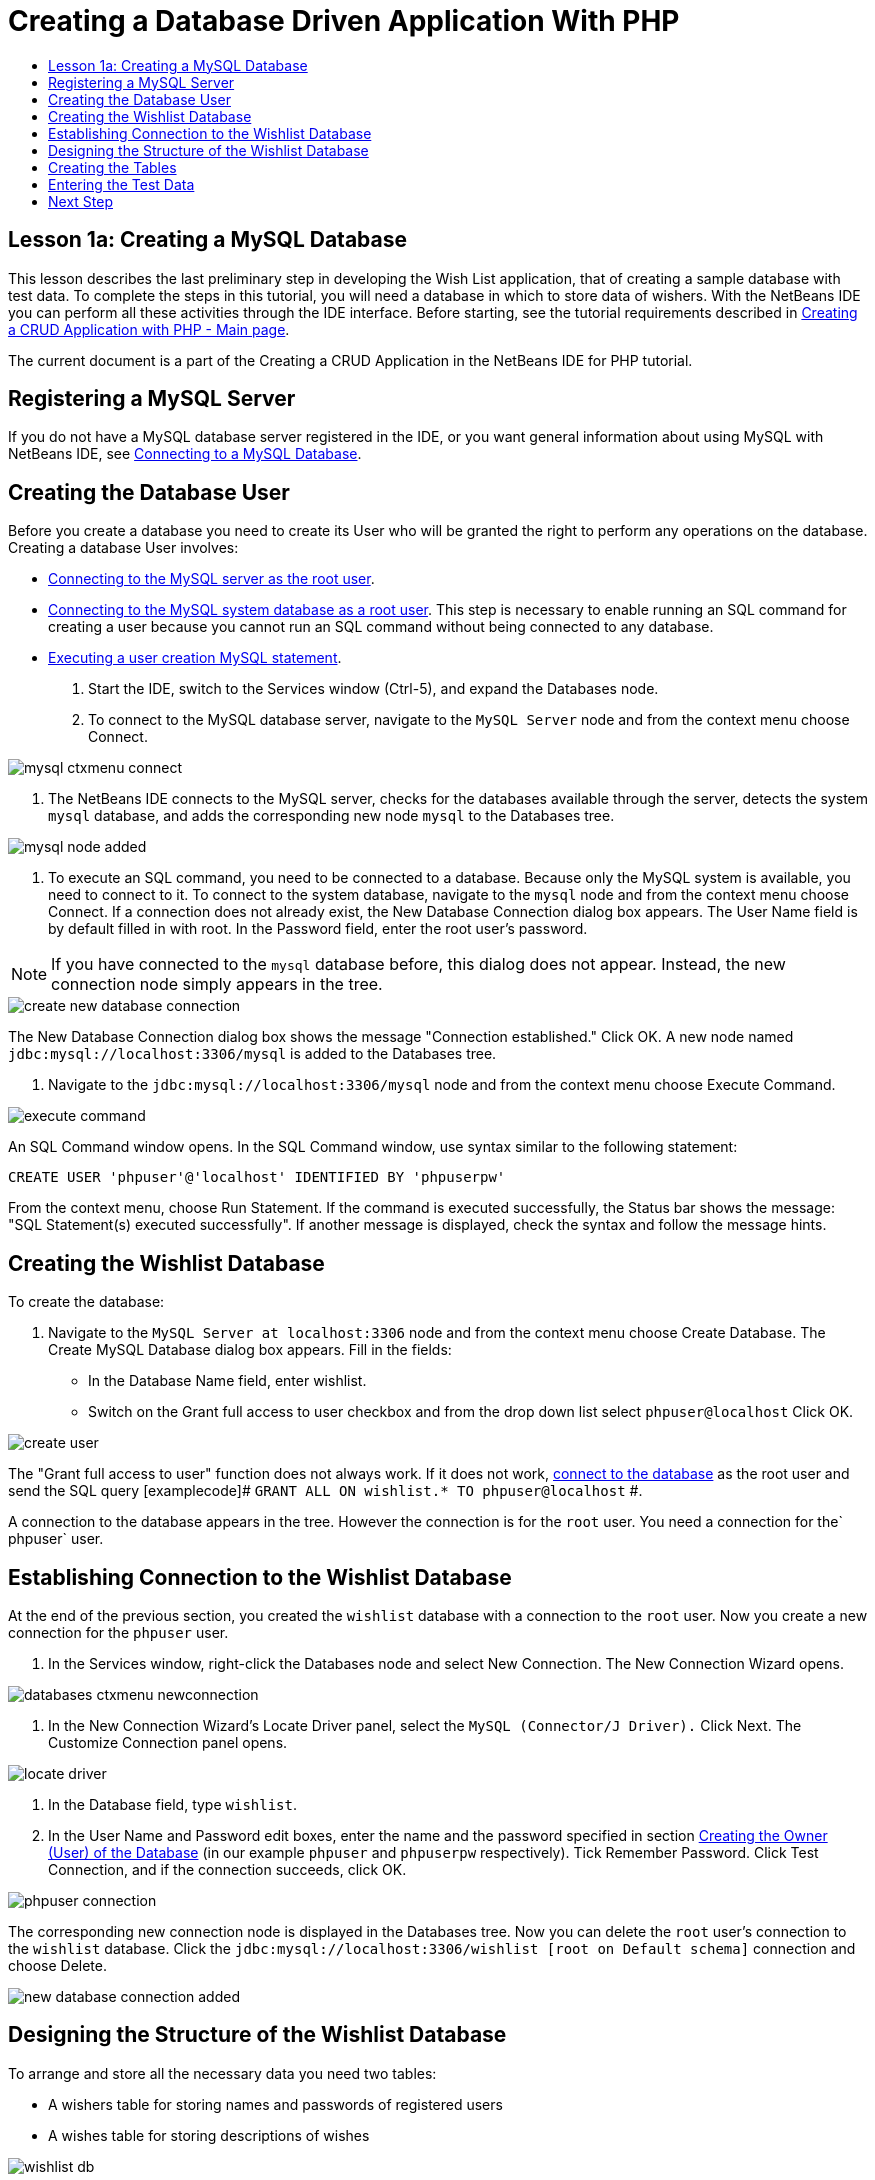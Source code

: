 // 
//     Licensed to the Apache Software Foundation (ASF) under one
//     or more contributor license agreements.  See the NOTICE file
//     distributed with this work for additional information
//     regarding copyright ownership.  The ASF licenses this file
//     to you under the Apache License, Version 2.0 (the
//     "License"); you may not use this file except in compliance
//     with the License.  You may obtain a copy of the License at
// 
//       http://www.apache.org/licenses/LICENSE-2.0
// 
//     Unless required by applicable law or agreed to in writing,
//     software distributed under the License is distributed on an
//     "AS IS" BASIS, WITHOUT WARRANTIES OR CONDITIONS OF ANY
//     KIND, either express or implied.  See the License for the
//     specific language governing permissions and limitations
//     under the License.
//

= Creating a Database Driven Application With PHP
:jbake-type: tutorial
:jbake-tags: tutorials 
:markup-in-source: verbatim,quotes,macros
:jbake-status: published
:syntax: true
:icons: font
:source-highlighter: pygments
:toc: left
:toc-title:
:description: Creating a Database Driven Application With PHP - Apache NetBeans
:keywords: Apache NetBeans, Tutorials, Creating a Database Driven Application With PHP

== Lesson 1a: Creating a MySQL Database

This lesson describes the last preliminary step in developing the Wish List application, that of creating a sample database with test data. To complete the steps in this tutorial, you will need a database in which to store data of wishers. With the NetBeans IDE you can perform all these activities through the IDE interface. 
Before starting, see the tutorial requirements described in link:wish-list-tutorial-main-page.html[+Creating a CRUD Application with PHP - Main page+].

The current document is a part of the Creating a CRUD Application in the NetBeans IDE for PHP tutorial.



[[register-mysql]]
== Registering a MySQL Server

If you do not have a MySQL database server registered in the IDE, or you want general information about using MySQL with NetBeans IDE, see link:../ide/mysql.html[+Connecting to a MySQL Database+].


== Creating the Database User

Before you create a database you need to create its User who will be granted the right to perform any operations on the database. Creating a database User involves:

* <<connectToMySQLServer,Connecting to the MySQL server as the root user>>.
* <<connectToDefaultDatabase,Connecting to the MySQL system database as a root user>>. This step is necessary to enable running an SQL command for creating a user because you cannot run an SQL command without being connected to any database.
* <<createUserQuery,Executing a user creation MySQL statement>>.

1. Start the IDE, switch to the Services window (Ctrl-5), and expand the Databases node.
2. To connect to the MySQL database server, navigate to the  ``MySQL Server``  node and from the context menu choose Connect. 

image::images/mysql-ctxmenu-connect.png[]



. The NetBeans IDE connects to the MySQL server, checks for the databases available through the server, detects the system  ``mysql``  database, and adds the corresponding new node  ``mysql``  to the Databases tree. 

image::images/mysql_node_added.png[]



. To execute an SQL command, you need to be connected to a database. Because only the MySQL system is available, you need to connect to it. 
To connect to the system database, navigate to the  ``mysql``  node and from the context menu choose Connect. If a connection does not already exist, the New Database Connection dialog box appears. The User Name field is by default filled in with root. In the Password field, enter the root user's password.

NOTE: If you have connected to the `mysql` database before, this dialog does not appear. Instead, the new connection node simply appears in the tree.

image::images/create-new-database-connection.png[] 

The New Database Connection dialog box shows the message "Connection established." Click OK. A new node named  ``jdbc:mysql://localhost:3306/mysql``  is added to the Databases tree.


. Navigate to the  ``jdbc:mysql://localhost:3306/mysql``  node and from the context menu choose Execute Command. 

image::images/execute-command.png[] 

An SQL Command window opens. In the SQL Command window, use syntax similar to the following statement:

[source,sql]
----
CREATE USER 'phpuser'@'localhost' IDENTIFIED BY 'phpuserpw'
----
From the context menu, choose Run Statement. If the command is executed successfully, the Status bar shows the message: "SQL Statement(s) executed successfully". If another message is displayed, check the syntax and follow the message hints.


== Creating the Wishlist Database

To create the database:

1. Navigate to the  ``MySQL Server at localhost:3306``  node and from the context menu choose Create Database. The Create MySQL Database dialog box appears. Fill in the fields:
* In the Database Name field, enter wishlist.
* Switch on the Grant full access to user checkbox and from the drop down list select  ``phpuser@localhost``  Click OK.

image::images/create-user.png[]

The "Grant full access to user" function does not always work. If it does not work, <<EstablishConnection,connect to the database>> as the root user and send the SQL query [examplecode]# ``GRANT ALL ON wishlist.* TO phpuser@localhost`` #.

A connection to the database appears in the tree. However the connection is for the `root` user. You need a connection for the` phpuser` user.


== Establishing Connection to the Wishlist Database

At the end of the previous section, you created the `wishlist` database with a connection to the `root` user. Now you create a new connection for the `phpuser` user.

1. In the Services window, right-click the Databases node and select New Connection. The New Connection Wizard opens.

image::images/databases-ctxmenu-newconnection.png[]



. In the New Connection Wizard's Locate Driver panel, select the `MySQL (Connector/J Driver).` Click Next. The Customize Connection panel opens.

image::images/locate-driver.png[]


. In the Database field, type `wishlist`.


. In the User Name and Password edit boxes, enter the name and the password specified in section <<CreateUser,Creating the Owner (User) of the Database>> (in our example  ``phpuser``  and  ``phpuserpw``  respectively). Tick Remember Password. Click Test Connection, and if the connection succeeds, click OK. 

image::images/phpuser-connection.png[]

The corresponding new connection node is displayed in the Databases tree. Now you can delete the `root` user's connection to the `wishlist` database. Click the  ``jdbc:mysql://localhost:3306/wishlist [root on Default schema]``  connection and choose Delete.

image::images/new-database-connection-added.png[]


== Designing the Structure of the Wishlist Database

To arrange and store all the necessary data you need two tables:

* A wishers table for storing names and passwords of registered users
* A wishes table for storing descriptions of wishes

image::images/wishlist-db.png[]

The wishers table contains three fields:

1. id - the unique ID of a wisher. This field is used as the Primary Key
2. name
3. password

The wishes table contains four fields:

1. id - the unique ID of a wish. The field is used as the Primary Key
2. wisher_id - the ID of the wisher to whom the wish belongs. The field is used as the Foreign Key.
3. description
4. due_date - the date by when the wish is requested

The tables are related through the wisher's ID. All the fields are mandatory except due_date in wishes.


== Creating the Tables

1. To connect to the database, on the  ``jdbc:mysql://localhost:3306/wishlist``  connection, click the right mouse button and choose Connect from the context menu.

NOTE: If the menu item is disabled, you are already connected. Continue with step 2.



. From the same context menu, choose Execute Command. An empty SQL Command window opens.


. To create the wishers table,



. Type the following SQL query (note that you need to explicitly set character sets to UTF-8 for internationalization):

[source,sql]
----
CREATE TABLE wishers(id INT NOT NULL AUTO_INCREMENT PRIMARY KEY, name CHAR(50) CHARACTER SET utf8 COLLATE utf8_general_ci NOT NULL UNIQUE,password CHAR(50) CHARACTER SET utf8 COLLATE utf8_general_ci NOT NULL)
----

NOTE: You can get a unique auto generated number from MySQL by specifying the AUTO_INCREMENT property for a field. MySQL will generate a unique number by incrementing the last number of the table and will automatically add to the auto incremented field. In our example the ID field is auto incremented.



. Click the right mouse button on the query and then choose Run Statement from the context menu.

NOTE: The default storage engine for MySQL is MyISAM, which does not support foreign keys. If you want to use foreign keys, consider using InnoDB as the storage engine.



. To create the wishes table:
.. Type the following SQL query:

[source,sql]
----
CREATE TABLE wishes(id INT NOT NULL AUTO_INCREMENT PRIMARY KEY,wisher_id INT NOT NULL,description CHAR(255) CHARACTER SET utf8 COLLATE utf8_general_ci NOT NULL,due_date DATE,FOREIGN KEY (wisher_id) REFERENCES wishers(id))
----
.. Click the right mouse button on the query and then choose Run Statement from the context menu.


. To verify that the new tables are added to the database, switch to the Services window and then navigate to the jdbc:mysql://localhost:3306/wishlist connection node.


. Click the right mouse button and choose Refresh. The nodes wishers and wishes appear in the tree.

Note: You can download a set of SQL commands for creating the MySQL wishlist database link:https://netbeans.org/projects/www/downloads/download/php%252FSQL-files-for-MySQL.zip[+here+].


== Entering the Test Data

To test your application you will need some data in the database. The example below shows how to add two wishers and four wishes.



. On the jdbc:mysql://localhost:3306/wishlist connection, click the right mouse button and choose Execute Command. An empty SQL Command window opens.


. To add a wisher, use syntax similar to the example below:

[source,sql]
----

INSERT INTO wishers (name, password) VALUES ('Tom', 'tomcat');
----
Click the right mouse button on the query and from the context menu choose Run Statement.

NOTE:  The statement does not contain a value for the  ``id``  field. The values are entered automatically because the field type is specified as  ``AUTO_INCREMENT`` .

Enter another test wisher:

[source,sql]
----

INSERT INTO wishers (name, password) VALUES ('Jerry', 'jerrymouse');
----


. To add the wishes, use syntax similar to the example below:

[source,sql]
----

INSERT INTO wishes (wisher_id, description, due_date) VALUES (1, 'Sausage', 080401);INSERT INTO wishes (wisher_id, description) VALUES (1, 'Icecream');INSERT INTO wishes (wisher_id, description, due_date) VALUES (2, 'Cheese', 080501);INSERT INTO wishes (wisher_id, description)VALUES (2, 'Candle');
----

Select the queries, click the right mouse button on each query and from the context menu choose Run Selection.

NOTE: You can also execute the queries one after another as described in item 2.



. To view the test data, click the right mouse button on the relevant table and from the context menu choose View Data. 

image::images/view-test-data.png[]

To get some general understanding of database principles and design patterns, check the following tutorial: link:http://www.tekstenuitleg.net/en/articles/database_design_tutorial/1[+http://www.tekstenuitleg.net/en/articles/database_design_tutorial/1+].

For more information on the syntax of MySQL  ``CREATE TABLE``  statements, see link:http://dev.mysql.com/doc/refman/5.0/en/create-table.html[+http://dev.mysql.com/doc/refman/5.0/en/create-table.html+].

For more information on inserting values into table, see link:http://dev.mysql.com/doc/refman/5.0/en/insert.html[+http://dev.mysql.com/doc/refman/5.0/en/insert.html+].

Note: You can download a set of SQL commands for creating the MySQL wishlist database link:https://netbeans.org/projects/www/downloads/download/php%252FSQL-files-for-MySQL.zip[+here+].


== Next Step

link:wish-list-lesson2.html[+Next Lesson >>+]

link:wish-list-tutorial-main-page.html[+Back to the Tutorial main page+]


link:/about/contact_form.html?to=3&subject=Feedback:%20PHP%20Wish%20List%20CRUD%201:%20Create%20MySQL%20Database[+Send Us Your Feedback+]


To send comments and suggestions, get support, and keep informed on the latest developments on the NetBeans IDE PHP development features, link:../../../community/lists/top.html[+join the users@php.netbeans.org mailing list+].

link:../../trails/php.html[+Back to the PHP Learning Trail+]

